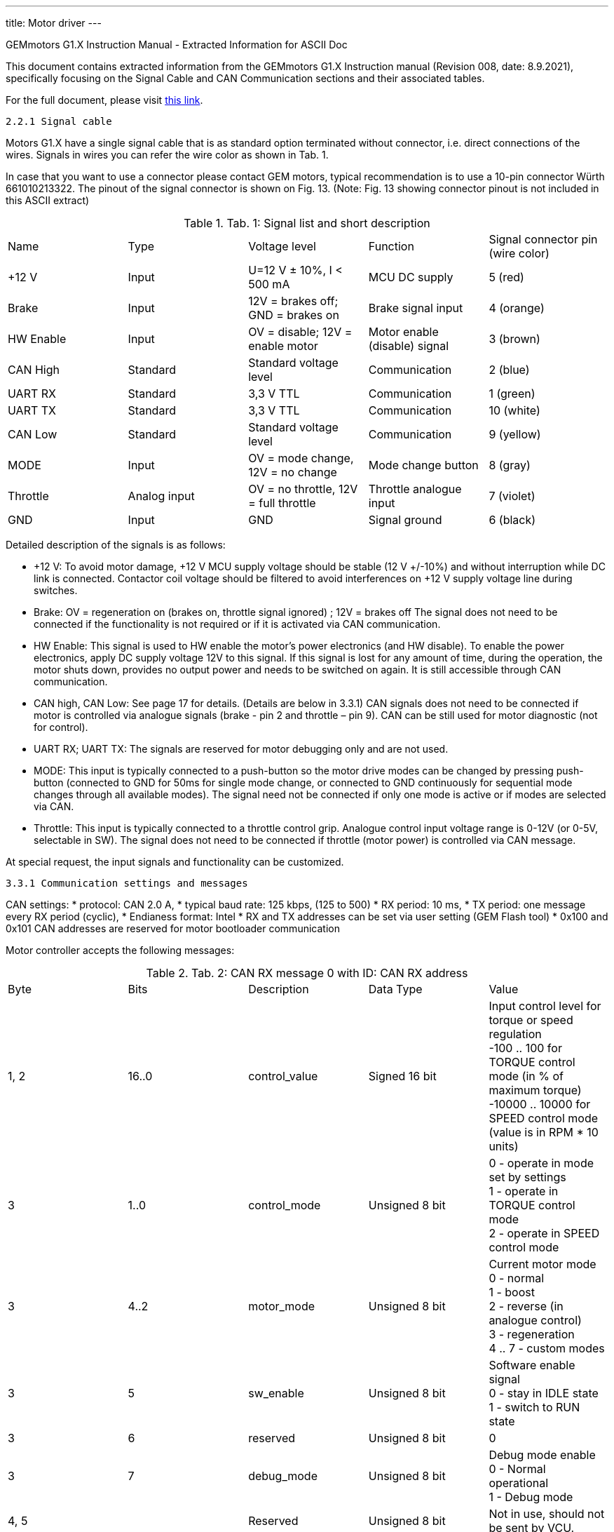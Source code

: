 ---
title: Motor driver
---

==============================================================================
GEMmotors G1.X Instruction Manual - Extracted Information for ASCII Doc
==============================================================================

This document contains extracted information from the GEMmotors G1.X Instruction manual
(Revision 008, date: 8.9.2021), specifically focusing on the Signal Cable and
CAN Communication sections and their associated tables.

For the full document, please visit link:https://hannl-my.sharepoint.com/personal/jaap_janssens_han_nl/_layouts/15/onedrive.aspx?CID=f663e4aa%2D0285%2D40f3%2Da3e6%2D5114972ff027&id=%2Fpersonal%2Fjaap%5Fjanssens%5Fhan%5Fnl%2FDocuments%2FHAN%20Hydromotive%2F2024%2D2025%2FPowertrain%2Ftelemetry%2Dunit%2FTelemetry%20unit%202024%2Fhardware%2Fdocumentation%2FGEMMotors%2DG1%2EX%2DREV008%2Epdf&parent=%2Fpersonal%2Fjaap%5Fjanssens%5Fhan%5Fnl%2FDocuments%2FHAN%20Hydromotive%2F2024%2D2025%2FPowertrain%2Ftelemetry%2Dunit%2FTelemetry%20unit%202024%2Fhardware%2Fdocumentation[this link].

------------------------------------------------------------------------------
2.2.1 Signal cable
------------------------------------------------------------------------------

Motors G1.X have a single signal cable that is as standard option terminated without connector, i.e.
direct connections of the wires. Signals in wires you can refer the wire color as shown in Tab. 1.

In case that you want to use a connector please contact GEM motors, typical recommendation is to
use a 10-pin connector Würth 661010213322. The pinout of the signal connector is shown on Fig. 13.
(Note: Fig. 13 showing connector pinout is not included in this ASCII extract)

.Tab. 1: Signal list and short description
|===
|Name | Type | Voltage level | Function | Signal connector pin (wire color)
| +12 V | Input | U=12 V ± 10%, I < 500 mA | MCU DC supply | 5 (red)
| Brake | Input | 12V = brakes off; GND = brakes on | Brake signal input | 4 (orange)
| HW Enable | Input | OV = disable; 12V = enable motor | Motor enable (disable) signal | 3 (brown)
| CAN High | Standard | Standard voltage level | Communication | 2 (blue)
| UART RX | Standard | 3,3 V TTL | Communication | 1 (green)
| UART TX | Standard | 3,3 V TTL | Communication | 10 (white)
| CAN Low | Standard | Standard voltage level | Communication | 9 (yellow)
| MODE | Input | OV = mode change, 12V = no change | Mode change button | 8 (gray)
| Throttle | Analog input | OV = no throttle, 12V = full throttle | Throttle analogue input | 7 (violet)
| GND | Input | GND | Signal ground | 6 (black)
|===

Detailed description of the signals is as follows:

*   +12 V: To avoid motor damage, +12 V MCU supply voltage should be stable (12 V +/-10%) and
    without interruption while DC link is connected. Contactor coil voltage should be filtered to
    avoid interferences on +12 V supply voltage line during switches.
*   Brake: OV = regeneration on (brakes on, throttle signal ignored) ; 12V = brakes off
    The signal does not need to be connected if the functionality is not required or if it is activated
    via CAN communication.
*   HW Enable: This signal is used to HW enable the motor's power electronics (and HW disable).
    To enable the power electronics, apply DC supply voltage 12V to this signal. If this signal is lost
    for any amount of time, during the operation, the motor shuts down, provides no output
    power and needs to be switched on again. It is still accessible through CAN communication.
*   CAN high, CAN Low: See page 17 for details. (Details are below in 3.3.1)
    CAN signals does not need to be connected if motor is controlled via analogue signals (brake -
    pin 2 and throttle – pin 9). CAN can be still used for motor diagnostic (not for control).
*   UART RX; UART TX: The signals are reserved for motor debugging only and are not used.
*   MODE: This input is typically connected to a push-button so the motor drive modes can be
    changed by pressing push-button (connected to GND for 50ms for single mode change, or
    connected to GND continuously for sequential mode changes through all available modes).
    The signal need not be connected if only one mode is active or if modes are selected via CAN.
*   Throttle: This input is typically connected to a throttle control grip. Analogue control input
    voltage range is 0-12V (or 0-5V, selectable in SW). The signal does not need to be
    connected if throttle (motor power) is controlled via CAN message.

At special request, the input signals and functionality can be customized.

------------------------------------------------------------------------------
3.3.1 Communication settings and messages
------------------------------------------------------------------------------

CAN settings:
*   protocol: CAN 2.0 A,
*   typical baud rate: 125 kbps, (125 to 500)
*   RX period: 10 ms,
*   TX period: one message every RX period (cyclic),
*   Endianess format: Intel
*   RX and TX addresses can be set via user setting (GEM Flash tool)
*   0x100 and 0x101 CAN addresses are reserved for motor bootloader communication

Motor controller accepts the following messages:

.Tab. 2: CAN RX message 0 with ID: CAN RX address
|===
| Byte | Bits | Description | Data Type | Value
| 1, 2 | 16..0 | control_value | Signed 16 bit | Input control level for torque or speed regulation +
-100 .. 100 for TORQUE control mode (in % of maximum torque) +
-10000 .. 10000 for SPEED control mode (value is in RPM * 10 units)
| 3 | 1..0 | control_mode | Unsigned 8 bit | 0 - operate in mode set by settings +
1 - operate in TORQUE control mode +
2 - operate in SPEED control mode
| 3 | 4..2 | motor_mode | Unsigned 8 bit | Current motor mode +
0 - normal +
1 - boost +
2 - reverse (in analogue control) +
3 - regeneration +
4 .. 7 - custom modes
| 3 | 5 | sw_enable | Unsigned 8 bit | Software enable signal +
0 - stay in IDLE state +
1 - switch to RUN state
| 3 | 6 | reserved | Unsigned 8 bit | 0
| 3 | 7 | debug_mode | Unsigned 8 bit | Debug mode enable +
0 - Normal operational +
1 - Debug mode
| 4, 5 | | Reserved | Unsigned 8 bit | Not in use, should not be sent by VCU.
|===

Motor control unit provides the following messages:

.Tab. 3: CAN TX message status_0 with ID: CAN TX address + 0
|===
| Byte | Bits | Description | Data Type | Value
| 1, 2 | 16..0 | control_value | Signed 16 bit | Current control level -10000 .. 10000 +
Units depend on selected motor control mode (in % of torque or RPM*10)
| 3 | 1..0 | control_mode | Unsigned 8 bit | Current motor control mode +
0 - TORQUE +
1 - SPEED
| 3 | 4..2 | motor_mode | Unsigned 8 bit | Current motor mode +
0 - normal +
1 - boost +
2 - reverse (in analogue control) +
3 - regeneration +
4 .. 7 custom modes
| 3 | 5 | sw_enable | Unsigned 8 bit | SW enable status +
0 - DISABLED +
1 - ENABLED
| 3 | 7..6 | motor_state | Unsigned 8 bit | Current motor state +
0 - INIT +
1 - IDLE +
2 - RUN +
3 - ERROR
| 4, 5 | 16..0 | motor_torque | Signed 16 bit | Current motor torque in Nm
| 6, 7 | 16..0 | motor_rpm | Signed 16 bit | Current RPM value 0.1 RPM resolution
| 8 | 8..0 | motor_temp | Signed 8 bit | Maximum inverter temperature in deg C
|===

.Tab. 4: CAN TX message status_1 with ID: CAN TX address +1
|===
| Byte | Bits | Description | Data Type | Value
| 1, 2 | 16..0 | inv_peak_cur | Signed 16 bit | Maximum PEAK current of all inverters in A
| 3, 4 | 16..0 | motor_power | Signed 16 bit | Current motor power in W
| 5, 6 | | Reserved | Unsigned 8 bit | Not in use, not sent by MCU.
| 7, 8 | | (Reserved) | |
|===

Warning message is only sent if any warning status is active - that is, if value is different than zero -
see Tab. 8.

.Tab. 5: CAN TX message status_2 with ID: CAN TX address +2
|===
| Byte | Description | Data Type | Value
| 1, 2, 3, 4, 5, 6, 7, 8 | warning_code | Unsigned 64 bit | warning code bit-field (See Tab. 8 for bit definitions)
|===

Error message is only sent if any error status is active - that is, if value is different than zero - see Tab.
7.

.Tab. 6: CAN TX message status_3 with ID: CAN TX address +3
|===
| Byte | Description | Data Type | Value
| 1, 2, 3, 4, 5, 6, 7, 8 | error_code | Unsigned 64 bit | error code bit-field (See Tab. 7 for bit definitions)
|===

On each received CAN message, one of the transmit messages is sent.

------------------------------------------------------------------------------
3.3.3 Error list
------------------------------------------------------------------------------

.Tab. 7: Error list
|===
| Error code | Description
| 1 | Settings not found
| 2 | Motor stalled
| 3 | Controller data reading timeout
| 4 | Invalid hall sensor sequence
| 5 | Invalid hall sector
| 6 | Error reading temperature sensor
| 7 | Position sensor reading error
| 8 | Error reading encoder
| 9 | Zero position offset not set
| 10 | HW enable not set
| 11 | Error reading inverter 1 temperature
| 12 | Error reading inverter 2 temperature
| 13 | Error reading inverter 3 temperature
| 14 | Error reading inverter 4 temperature
| 15 | Error reading inverter 5 temperature
| 16 | Error reading inverter 6 temperature
| 17 | Error reading CPU temperature
| 18 | Error reading hall temperature
| 19 | Error reading dclink temperature
| 20 | Error in dclink communication
| 21 | Inverter 1 overcurrent
| 22 | Inverter 2 overcurrent
| 23 | Inverter 3 overcurrent
| 24 | Inverter 4 overcurrent
| 25 | Inverter 5 overcurrent
| 26 | Inverter 6 overcurrent
| 27 | DC overvoltage
| 28 | DC undervoltage
| 29 | Double CAN id on the bus
| 30 | CAN communication timeout
| 31 | Inverter 1 fault
| 32 | Inverter 2 fault
| 33 | Inverter 3 fault
| 34 | Inverter 4 fault
| 35 | Inverter 5 fault
| 36 | Inverter 6 fault
| 37 | CAN send error
| 38 | Lost frames on CAN bus
| 39 | Overspeed error
| 40 | CPU overloaded
|===

------------------------------------------------------------------------------
3.3.4 Warning list
------------------------------------------------------------------------------

.Tab. 8: Warning list
|===
| Warning code | Description
| 2 | Motor about to stall
| 6 | Delay in reading temperature sensor
| 7 | Delay in reading position sensor
| 11 | Delay in reading inverter 1 temperature
| 12 | Delay in reading inverter 2 temperature
| 13 | Delay in reading inverter 3 temperature
| 14 | Delay in reading inverter 4 temperature
| 15 | Delay in reading inverter 5 temperature
| 16 | Delay in reading inverter 6 temperature
| 17 | Delay in reading CPU temperature
| 18 | Delay in reading hall temperature
| 19 | Delay in reading dclink temperature
| 20 | Delay in dclink communication
| 21 | Inverter 1 overcurrent
| 22 | Inverter 2 overcurrent
| 23 | Inverter 3 overcurrent
| 24 | Inverter 4 overcurrent
| 25 | Inverter 5 overcurrent
| 26 | Inverter 6 overcurrent
| 27 | DC overvoltage
| 28 | DC undervoltage
| 30 | CAN communication timeout
| 31 | Inverter 1 fault
| 32 | Inverter 2 fault
| 33 | Inverter 3 fault
| 34 | Inverter 4 fault
| 35 | Inverter 5 fault
| 36 | Inverter 6 fault
| 37 | CAN send warning
| 38 | Lost frames on CAN bus
| 39 | Overspeed error
| 40 | CPU overloaded
| 41 | Torque limited
| 42 | Starting at high RPM
|===

==============================================================================
End of Extracted Information
==============================================================================